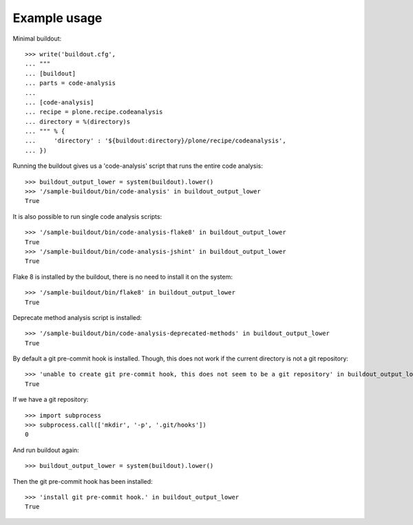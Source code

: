 Example usage
=============

Minimal buildout::

    >>> write('buildout.cfg',
    ... """
    ... [buildout]
    ... parts = code-analysis
    ...
    ... [code-analysis]
    ... recipe = plone.recipe.codeanalysis
    ... directory = %(directory)s
    ... """ % {
    ...     'directory' : '${buildout:directory}/plone/recipe/codeanalysis',
    ... })

Running the buildout gives us a 'code-analysis' script that runs the entire
code analysis::

    >>> buildout_output_lower = system(buildout).lower()
    >>> '/sample-buildout/bin/code-analysis' in buildout_output_lower
    True

It is also possible to run single code analysis scripts::

    >>> '/sample-buildout/bin/code-analysis-flake8' in buildout_output_lower
    True
    >>> '/sample-buildout/bin/code-analysis-jshint' in buildout_output_lower
    True

Flake 8 is installed by the buildout, there is no need to install it on the
system::

    >>> '/sample-buildout/bin/flake8' in buildout_output_lower
    True

Deprecate method analysis script is installed::

    >>> '/sample-buildout/bin/code-analysis-deprecated-methods' in buildout_output_lower
    True

By default a git pre-commit hook is installed. Though, this does not work if
the current directory is not a git repository::

    >>> 'unable to create git pre-commit hook, this does not seem to be a git repository' in buildout_output_lower
    True

If we have a git repository::

    >>> import subprocess
    >>> subprocess.call(['mkdir', '-p', '.git/hooks'])
    0

And run buildout again::

    >>> buildout_output_lower = system(buildout).lower()

Then the git pre-commit hook has been installed::

    >>> 'install git pre-commit hook.' in buildout_output_lower
    True
